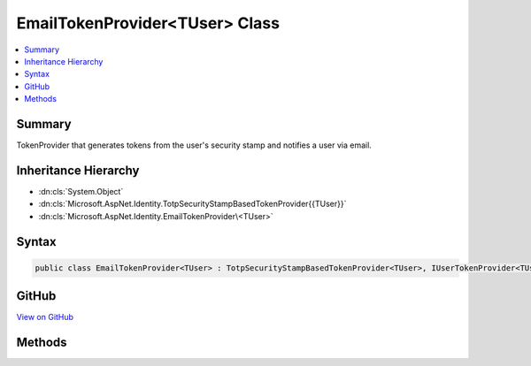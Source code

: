 

EmailTokenProvider<TUser> Class
===============================



.. contents:: 
   :local:



Summary
-------

TokenProvider that generates tokens from the user's security stamp and notifies a user via email.





Inheritance Hierarchy
---------------------


* :dn:cls:`System.Object`
* :dn:cls:`Microsoft.AspNet.Identity.TotpSecurityStampBasedTokenProvider{{TUser}}`
* :dn:cls:`Microsoft.AspNet.Identity.EmailTokenProvider\<TUser>`








Syntax
------

.. code-block:: csharp

   public class EmailTokenProvider<TUser> : TotpSecurityStampBasedTokenProvider<TUser>, IUserTokenProvider<TUser> where TUser : class





GitHub
------

`View on GitHub <https://github.com/aspnet/apidocs/blob/master/aspnet/identity/src/Microsoft.AspNet.Identity/EmailTokenProvider.cs>`_





.. dn:class:: Microsoft.AspNet.Identity.EmailTokenProvider<TUser>

Methods
-------

.. dn:class:: Microsoft.AspNet.Identity.EmailTokenProvider<TUser>
    :noindex:
    :hidden:

    
    .. dn:method:: Microsoft.AspNet.Identity.EmailTokenProvider<TUser>.CanGenerateTwoFactorTokenAsync(Microsoft.AspNet.Identity.UserManager<TUser>, TUser)
    
        
    
        Checks if a two factor authentication token can be generated for the specified ``user``.
    
        
        
        
        :param manager: The  to retrieve the  from.
        
        :type manager: Microsoft.AspNet.Identity.UserManager{{TUser}}
        
        
        :param user: The  to check for the possibility of generating a two factor authentication token.
        
        :type user: {TUser}
        :rtype: System.Threading.Tasks.Task{System.Boolean}
        :return: True if the user has an email address set, otherwise false.
    
        
        .. code-block:: csharp
    
           public override Task<bool> CanGenerateTwoFactorTokenAsync(UserManager<TUser> manager, TUser user)
    
    .. dn:method:: Microsoft.AspNet.Identity.EmailTokenProvider<TUser>.GetUserModifierAsync(System.String, Microsoft.AspNet.Identity.UserManager<TUser>, TUser)
    
        
    
        Returns the a value for the user used as entropy in the generated token.
    
        
        
        
        :param purpose: The purpose of the two factor authentication token.
        
        :type purpose: System.String
        
        
        :param manager: The  to retrieve the  from.
        
        :type manager: Microsoft.AspNet.Identity.UserManager{{TUser}}
        
        
        :param user: The  to check for the possibility of generating a two factor authentication token.
        
        :type user: {TUser}
        :rtype: System.Threading.Tasks.Task{System.String}
        :return: A string suitable for use as entropy in token generation.
    
        
        .. code-block:: csharp
    
           public override Task<string> GetUserModifierAsync(string purpose, UserManager<TUser> manager, TUser user)
    

